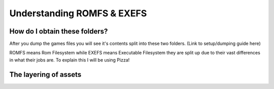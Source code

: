 Understanding ROMFS & EXEFS
===========================



How do I obtain these folders?
-----------------------------------------------------
After you dump the games files you will see it's contents split into these two folders. (Link to setup/dumping guide here)


ROMFS means Rom Filesystem while EXEFS means Executable Filesystem they are split up due to their vast differences in what their jobs are.
To explain this I will be using Pizza!


The layering of assets
-----------------------

